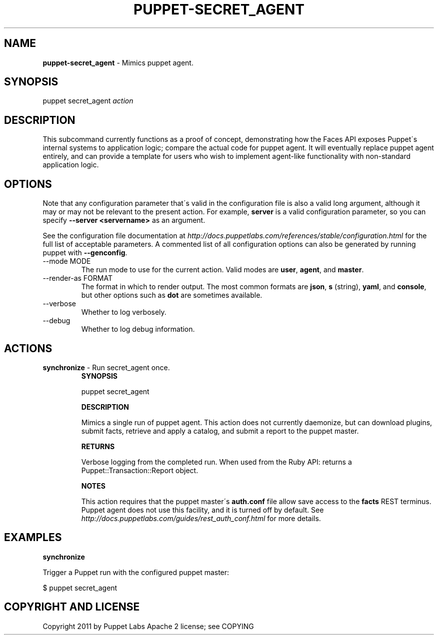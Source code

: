 .\" generated with Ronn/v0.7.3
.\" http://github.com/rtomayko/ronn/tree/0.7.3
.
.TH "PUPPET\-SECRET_AGENT" "8" "June 2012" "Puppet Labs, LLC" "Puppet manual"
.
.SH "NAME"
\fBpuppet\-secret_agent\fR \- Mimics puppet agent\.
.
.SH "SYNOPSIS"
puppet secret_agent \fIaction\fR
.
.SH "DESCRIPTION"
This subcommand currently functions as a proof of concept, demonstrating how the Faces API exposes Puppet\'s internal systems to application logic; compare the actual code for puppet agent\. It will eventually replace puppet agent entirely, and can provide a template for users who wish to implement agent\-like functionality with non\-standard application logic\.
.
.SH "OPTIONS"
Note that any configuration parameter that\'s valid in the configuration file is also a valid long argument, although it may or may not be relevant to the present action\. For example, \fBserver\fR is a valid configuration parameter, so you can specify \fB\-\-server <servername>\fR as an argument\.
.
.P
See the configuration file documentation at \fIhttp://docs\.puppetlabs\.com/references/stable/configuration\.html\fR for the full list of acceptable parameters\. A commented list of all configuration options can also be generated by running puppet with \fB\-\-genconfig\fR\.
.
.TP
\-\-mode MODE
The run mode to use for the current action\. Valid modes are \fBuser\fR, \fBagent\fR, and \fBmaster\fR\.
.
.TP
\-\-render\-as FORMAT
The format in which to render output\. The most common formats are \fBjson\fR, \fBs\fR (string), \fByaml\fR, and \fBconsole\fR, but other options such as \fBdot\fR are sometimes available\.
.
.TP
\-\-verbose
Whether to log verbosely\.
.
.TP
\-\-debug
Whether to log debug information\.
.
.SH "ACTIONS"
.
.TP
\fBsynchronize\fR \- Run secret_agent once\.
\fBSYNOPSIS\fR
.
.IP
puppet secret_agent
.
.IP
\fBDESCRIPTION\fR
.
.IP
Mimics a single run of puppet agent\. This action does not currently daemonize, but can download plugins, submit facts, retrieve and apply a catalog, and submit a report to the puppet master\.
.
.IP
\fBRETURNS\fR
.
.IP
Verbose logging from the completed run\. When used from the Ruby API: returns a Puppet::Transaction::Report object\.
.
.IP
\fBNOTES\fR
.
.IP
This action requires that the puppet master\'s \fBauth\.conf\fR file allow save access to the \fBfacts\fR REST terminus\. Puppet agent does not use this facility, and it is turned off by default\. See \fIhttp://docs\.puppetlabs\.com/guides/rest_auth_conf\.html\fR for more details\.
.
.SH "EXAMPLES"
\fBsynchronize\fR
.
.P
Trigger a Puppet run with the configured puppet master:
.
.P
$ puppet secret_agent
.
.SH "COPYRIGHT AND LICENSE"
Copyright 2011 by Puppet Labs Apache 2 license; see COPYING
